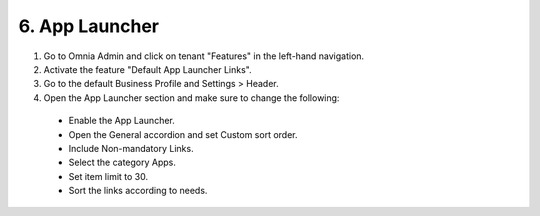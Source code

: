6. App Launcher
===========================================

1. Go to Omnia Admin and click on tenant "Features" in the left-hand navigation.
2. Activate the feature "Default App Launcher Links".
3. Go to the default Business Profile and Settings > Header.
4. Open the App Launcher section and make sure to change the following:
  * Enable the App Launcher.
  * Open the General accordion and set Custom sort order.
  * Include Non-mandatory Links.
  * Select the category Apps.
  * Set item limit to 30.
  * Sort the links according to needs.

.. image:: applauncher.png